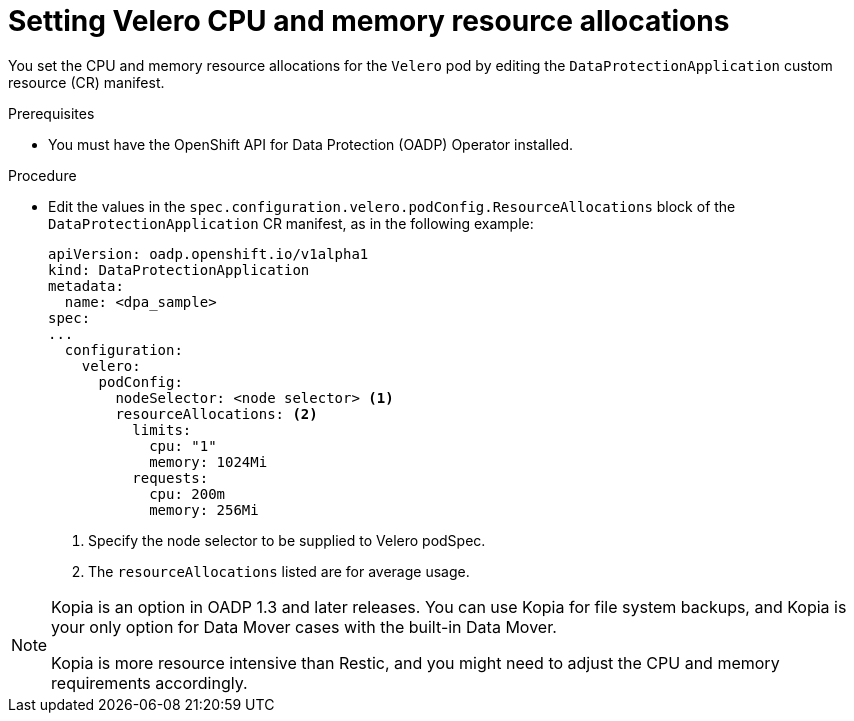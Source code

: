 // Module included in the following assemblies:
//
// * backup_and_restore/application_backup_and_restore/configuring-oadp.adoc
// * virt/backup_restore/virt-installing-configuring-oadp.adoc

:_mod-docs-content-type: PROCEDURE
[id="oadp-setting-resource-limits-and-requests_{context}"]
= Setting Velero CPU and memory resource allocations

You set the CPU and memory resource allocations for the `Velero` pod by editing the  `DataProtectionApplication` custom resource (CR) manifest.

.Prerequisites

* You must have the OpenShift API for Data Protection (OADP) Operator installed.

.Procedure

* Edit the values in the `spec.configuration.velero.podConfig.ResourceAllocations` block of the `DataProtectionApplication` CR manifest, as in the following example:
+
[source,yaml]
----
apiVersion: oadp.openshift.io/v1alpha1
kind: DataProtectionApplication
metadata:
  name: <dpa_sample>
spec:
...
  configuration:
    velero:
      podConfig:
        nodeSelector: <node selector> <1>
        resourceAllocations: <2>
          limits:
            cpu: "1"
            memory: 1024Mi
          requests:
            cpu: 200m
            memory: 256Mi
----
<1> Specify the node selector to be supplied to Velero podSpec.
<2> The `resourceAllocations` listed are for average usage.

[NOTE]
====
Kopia is an option in OADP 1.3 and later releases. You can use Kopia for file system backups, and Kopia is your only option for Data Mover cases with the built-in Data Mover.

Kopia is more resource intensive than Restic, and you might need to adjust the CPU and memory requirements accordingly.
====